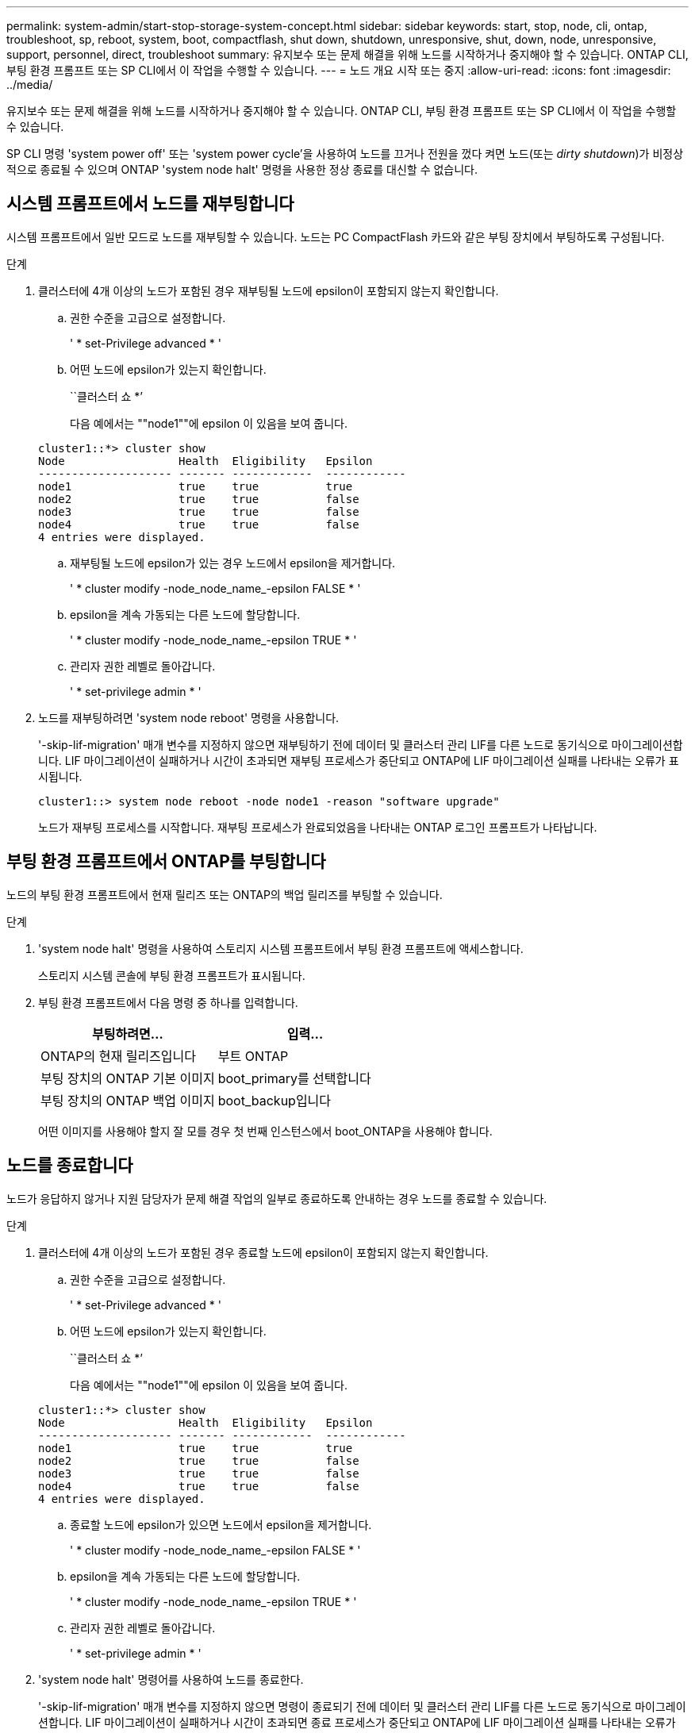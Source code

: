 ---
permalink: system-admin/start-stop-storage-system-concept.html 
sidebar: sidebar 
keywords: start, stop, node, cli, ontap, troubleshoot, sp, reboot, system, boot, compactflash, shut down, shutdown,  unresponsive, shut, down, node, unresponsive, support, personnel, direct, troubleshoot 
summary: 유지보수 또는 문제 해결을 위해 노드를 시작하거나 중지해야 할 수 있습니다. ONTAP CLI, 부팅 환경 프롬프트 또는 SP CLI에서 이 작업을 수행할 수 있습니다. 
---
= 노드 개요 시작 또는 중지
:allow-uri-read: 
:icons: font
:imagesdir: ../media/


[role="lead"]
유지보수 또는 문제 해결을 위해 노드를 시작하거나 중지해야 할 수 있습니다. ONTAP CLI, 부팅 환경 프롬프트 또는 SP CLI에서 이 작업을 수행할 수 있습니다.

SP CLI 명령 'system power off' 또는 'system power cycle'을 사용하여 노드를 끄거나 전원을 껐다 켜면 노드(또는 _dirty shutdown_)가 비정상적으로 종료될 수 있으며 ONTAP 'system node halt' 명령을 사용한 정상 종료를 대신할 수 없습니다.



== 시스템 프롬프트에서 노드를 재부팅합니다

시스템 프롬프트에서 일반 모드로 노드를 재부팅할 수 있습니다. 노드는 PC CompactFlash 카드와 같은 부팅 장치에서 부팅하도록 구성됩니다.

.단계
. 클러스터에 4개 이상의 노드가 포함된 경우 재부팅될 노드에 epsilon이 포함되지 않는지 확인합니다.
+
.. 권한 수준을 고급으로 설정합니다.
+
' * set-Privilege advanced * '

.. 어떤 노드에 epsilon가 있는지 확인합니다.
+
``클러스터 쇼 *’

+
다음 예에서는 ""node1""에 epsilon 이 있음을 보여 줍니다.

+
[listing]
----
cluster1::*> cluster show
Node                 Health  Eligibility   Epsilon
-------------------- ------- ------------  ------------
node1                true    true          true
node2                true    true          false
node3                true    true          false
node4                true    true          false
4 entries were displayed.
----
.. 재부팅될 노드에 epsilon가 있는 경우 노드에서 epsilon을 제거합니다.
+
' * cluster modify -node_node_name_-epsilon FALSE * '

.. epsilon을 계속 가동되는 다른 노드에 할당합니다.
+
' * cluster modify -node_node_name_-epsilon TRUE * '

.. 관리자 권한 레벨로 돌아갑니다.
+
' * set-privilege admin * '



. 노드를 재부팅하려면 'system node reboot' 명령을 사용합니다.
+
'-skip-lif-migration' 매개 변수를 지정하지 않으면 재부팅하기 전에 데이터 및 클러스터 관리 LIF를 다른 노드로 동기식으로 마이그레이션합니다. LIF 마이그레이션이 실패하거나 시간이 초과되면 재부팅 프로세스가 중단되고 ONTAP에 LIF 마이그레이션 실패를 나타내는 오류가 표시됩니다.

+
[listing]
----
cluster1::> system node reboot -node node1 -reason "software upgrade"
----
+
노드가 재부팅 프로세스를 시작합니다. 재부팅 프로세스가 완료되었음을 나타내는 ONTAP 로그인 프롬프트가 나타납니다.





== 부팅 환경 프롬프트에서 ONTAP를 부팅합니다

노드의 부팅 환경 프롬프트에서 현재 릴리즈 또는 ONTAP의 백업 릴리즈를 부팅할 수 있습니다.

.단계
. 'system node halt' 명령을 사용하여 스토리지 시스템 프롬프트에서 부팅 환경 프롬프트에 액세스합니다.
+
스토리지 시스템 콘솔에 부팅 환경 프롬프트가 표시됩니다.

. 부팅 환경 프롬프트에서 다음 명령 중 하나를 입력합니다.
+
|===
| 부팅하려면... | 입력... 


 a| 
ONTAP의 현재 릴리즈입니다
 a| 
부트 ONTAP



 a| 
부팅 장치의 ONTAP 기본 이미지
 a| 
boot_primary를 선택합니다



 a| 
부팅 장치의 ONTAP 백업 이미지
 a| 
boot_backup입니다

|===
+
어떤 이미지를 사용해야 할지 잘 모를 경우 첫 번째 인스턴스에서 boot_ONTAP을 사용해야 합니다.





== 노드를 종료합니다

노드가 응답하지 않거나 지원 담당자가 문제 해결 작업의 일부로 종료하도록 안내하는 경우 노드를 종료할 수 있습니다.

.단계
. 클러스터에 4개 이상의 노드가 포함된 경우 종료할 노드에 epsilon이 포함되지 않는지 확인합니다.
+
.. 권한 수준을 고급으로 설정합니다.
+
' * set-Privilege advanced * '

.. 어떤 노드에 epsilon가 있는지 확인합니다.
+
``클러스터 쇼 *’

+
다음 예에서는 ""node1""에 epsilon 이 있음을 보여 줍니다.

+
[listing]
----
cluster1::*> cluster show
Node                 Health  Eligibility   Epsilon
-------------------- ------- ------------  ------------
node1                true    true          true
node2                true    true          false
node3                true    true          false
node4                true    true          false
4 entries were displayed.
----
.. 종료할 노드에 epsilon가 있으면 노드에서 epsilon을 제거합니다.
+
' * cluster modify -node_node_name_-epsilon FALSE * '

.. epsilon을 계속 가동되는 다른 노드에 할당합니다.
+
' * cluster modify -node_node_name_-epsilon TRUE * '

.. 관리자 권한 레벨로 돌아갑니다.
+
' * set-privilege admin * '



. 'system node halt' 명령어를 사용하여 노드를 종료한다.
+
'-skip-lif-migration' 매개 변수를 지정하지 않으면 명령이 종료되기 전에 데이터 및 클러스터 관리 LIF를 다른 노드로 동기식으로 마이그레이션합니다. LIF 마이그레이션이 실패하거나 시간이 초과되면 종료 프로세스가 중단되고 ONTAP에 LIF 마이그레이션 실패를 나타내는 오류가 표시됩니다.

+
'-dump' 매개 변수를 모두 사용하여 종료로 코어 덤프를 수동으로 트리거할 수 있습니다.

+
다음 예에서는 하드웨어 유지 보수를 위해 ""node1""이라는 노드를 종료합니다.

+
[listing]
----
cluster1::> system node halt -node node1 -reason 'hardware maintenance'
----

